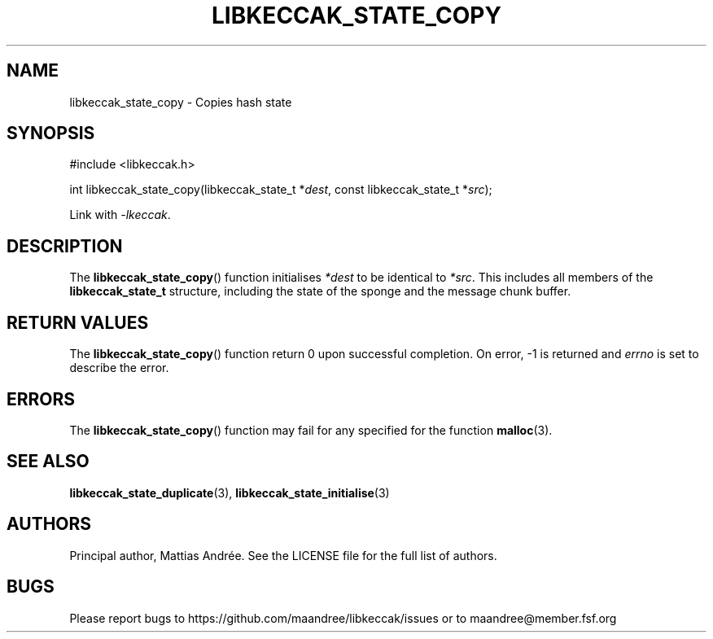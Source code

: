 .TH LIBKECCAK_STATE_COPY 3 LIBKECCAK-%VERSION%
.SH NAME
libkeccak_state_copy - Copies hash state
.SH SYNOPSIS
.LP
.nf
#include <libkeccak.h>
.P
int libkeccak_state_copy(libkeccak_state_t *\fIdest\fP, const libkeccak_state_t *\fIsrc\fP);
.fi
.P
Link with \fI-lkeccak\fP.
.SH DESCRIPTION
The
.BR libkeccak_state_copy ()
function initialises \fI*dest\fP to be identical to \fI*src\fP.
This includes all members of the \fBlibkeccak_state_t\fP
structure, including the state of the sponge and the
message chunk buffer.
.SH RETURN VALUES
The
.BR libkeccak_state_copy ()
function return 0 upon successful completion.
On error, -1 is returned and \fIerrno\fP is set to describe
the error.
.SH ERRORS
The
.BR libkeccak_state_copy ()
function may fail for any specified for the function
.BR malloc (3).
.SH SEE ALSO
.BR libkeccak_state_duplicate (3),
.BR libkeccak_state_initialise (3)
.SH AUTHORS
Principal author, Mattias Andrée.  See the LICENSE file for the full
list of authors.
.SH BUGS
Please report bugs to https://github.com/maandree/libkeccak/issues or to
maandree@member.fsf.org
